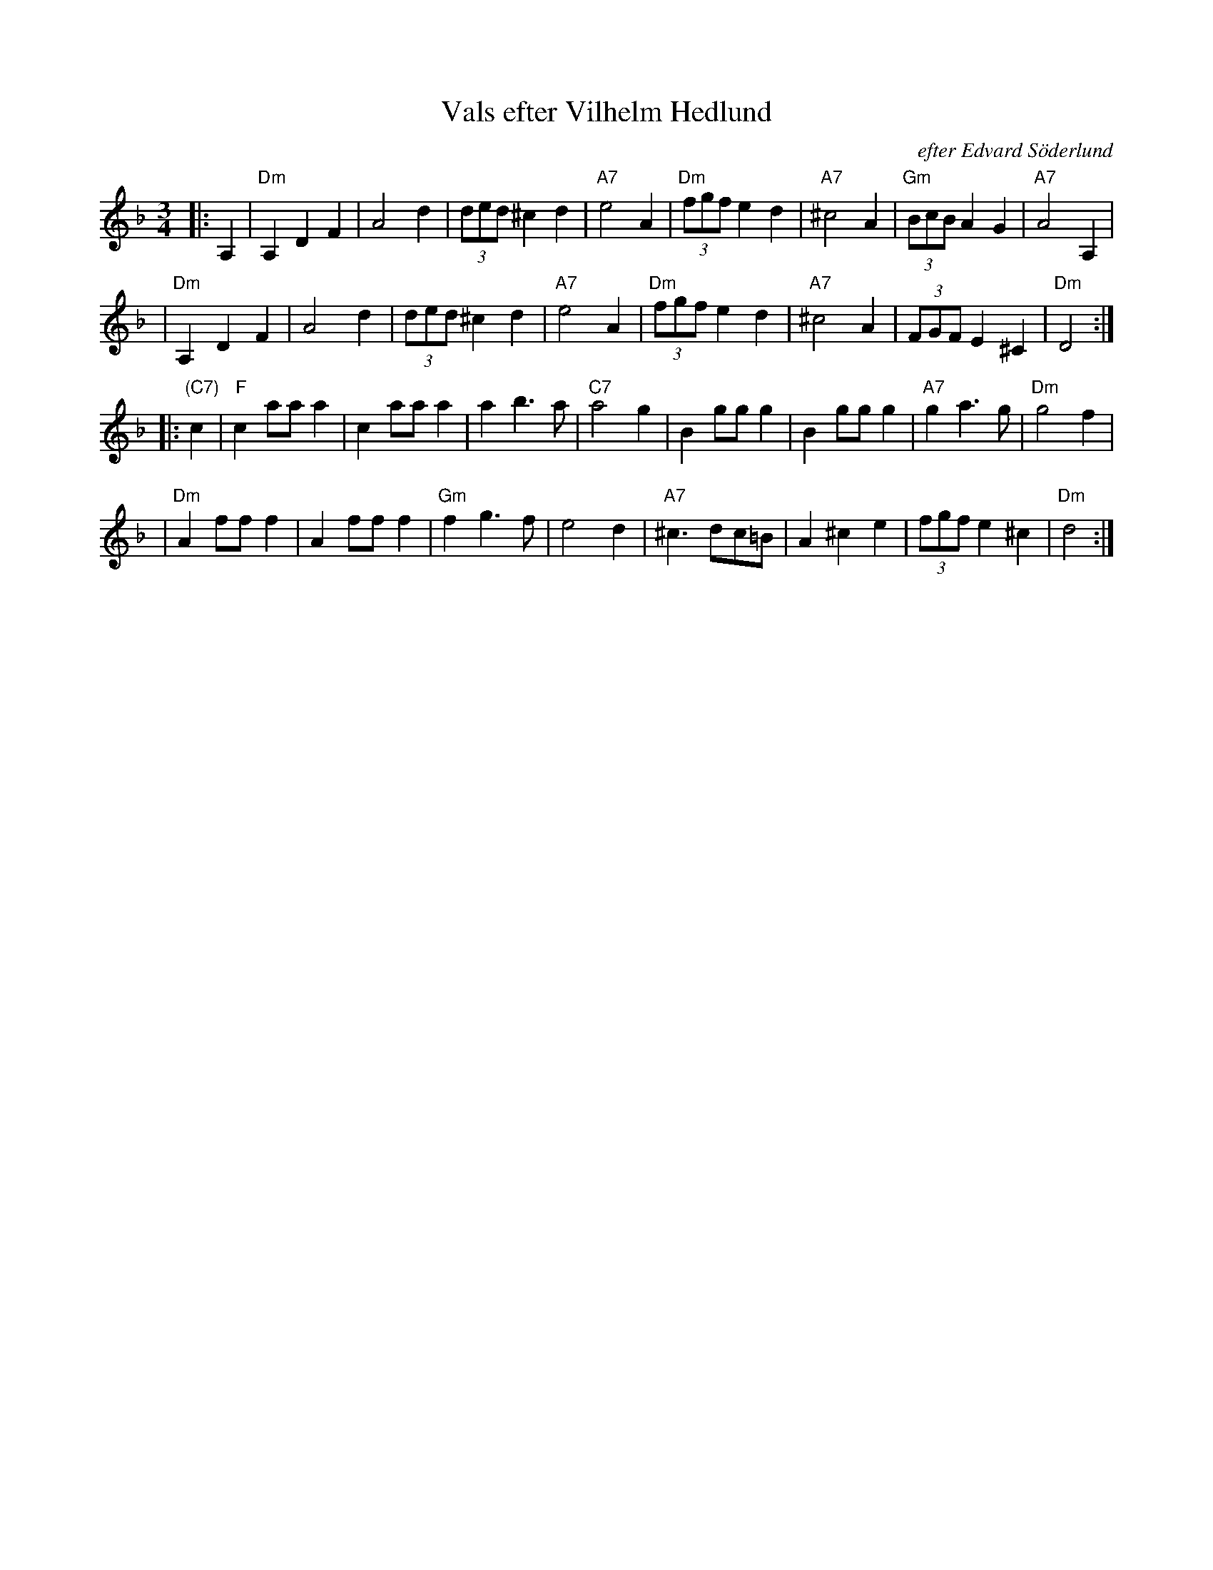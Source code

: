 X: 591
T: Vals efter Vilhelm Hedlund
C: efter Edvard S\"oderlund
Z: John Chambers <jc:trillian.mit.edu>
M: 3/4
K: Dm
L: 1/8
|: A,2 | "Dm"A,2 D2 F2 | A4 d2 | (3ded ^c2 d2 | "A7"e4 A2 \
| "Dm"(3fgf e2 d2 | "A7"^c4 A2 | "Gm"(3BcB A2 G2 | "A7"A4 A,2 |
| "Dm"A,2 D2 F2 | A4 d2 | (3ded ^c2 d2 | "A7"e4 A2 \
| "Dm"(3fgf e2 d2 | "A7"^c4 A2 | (3FGF E2 ^C2 | "Dm"D4 :|
|: "(C7)"c2| "F"c2 aa a2 | c2 aa a2 | a2 b3 a | "C7"a4 g2 \
| B2 gg g2 | B2 gg g2 | "A7"g2 a3 g | "Dm"g4 f2 |
| "Dm"A2 ff f2 | A2 ff f2 | "Gm"f2 g3 f | e4 d2 \
| "A7"^c3 dc=B | A2 ^c2 e2 | (3fgf e2 ^c2 | "Dm"d4 :|
